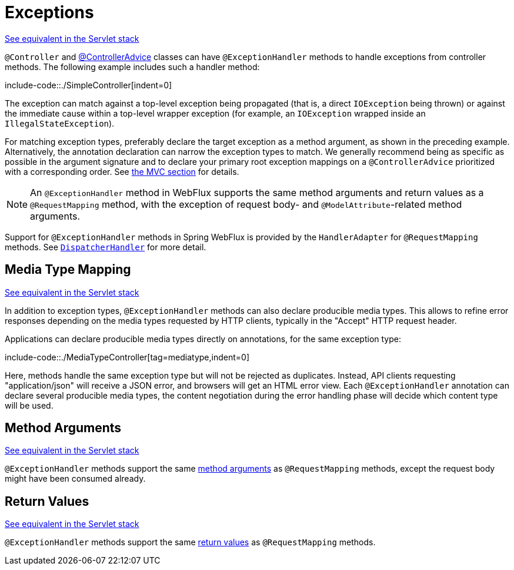 [[webflux-ann-controller-exceptions]]
= Exceptions

[.small]#xref:web/webmvc/mvc-controller/ann-exceptionhandler.adoc[See equivalent in the Servlet stack]#

`@Controller` and xref:web/webflux/controller/ann-advice.adoc[@ControllerAdvice] classes can have
`@ExceptionHandler` methods to handle exceptions from controller methods. The following
example includes such a handler method:


include-code::./SimpleController[indent=0]


The exception can match against a top-level exception being propagated (that is, a direct
`IOException` being thrown) or against the immediate cause within a top-level wrapper
exception (for example, an `IOException` wrapped inside an `IllegalStateException`).

For matching exception types, preferably declare the target exception as a method argument,
as shown in the preceding example. Alternatively, the annotation declaration can narrow the
exception types to match. We generally recommend being as specific as possible in the
argument signature and to declare your primary root exception mappings on a
`@ControllerAdvice` prioritized with a corresponding order.
See xref:web/webmvc/mvc-controller/ann-exceptionhandler.adoc[the MVC section] for details.

NOTE: An `@ExceptionHandler` method in WebFlux supports the same method arguments and
return values as a `@RequestMapping` method, with the exception of request body-
and `@ModelAttribute`-related method arguments.

Support for `@ExceptionHandler` methods in Spring WebFlux is provided by the
`HandlerAdapter` for `@RequestMapping` methods. See xref:web/webflux/dispatcher-handler.adoc[`DispatcherHandler`]
for more detail.

[[webflux-ann-exceptionhandler-media]]
== Media Type Mapping
[.small]#xref:web/webmvc/mvc-controller/ann-exceptionhandler.adoc#mvc-ann-exceptionhandler-media[See equivalent in the Servlet stack]#

In addition to exception types, `@ExceptionHandler` methods can also declare producible media types.
This allows to refine error responses depending on the media types requested by HTTP clients, typically in the "Accept" HTTP request header.

Applications can declare producible media types directly on annotations, for the same exception type:


include-code::./MediaTypeController[tag=mediatype,indent=0]

Here, methods handle the same exception type but will not be rejected as duplicates.
Instead, API clients requesting "application/json" will receive a JSON error, and browsers will get an HTML error view.
Each `@ExceptionHandler` annotation can declare several producible media types,
the content negotiation during the error handling phase will decide which content type will be used.


[[webflux-ann-exceptionhandler-args]]
== Method Arguments
[.small]#xref:web/webmvc/mvc-controller/ann-exceptionhandler.adoc#mvc-ann-exceptionhandler-args[See equivalent in the Servlet stack]#

`@ExceptionHandler` methods support the same xref:web/webflux/controller/ann-methods/arguments.adoc[method arguments]
as `@RequestMapping` methods, except the request body might have been consumed already.



[[webflux-ann-exceptionhandler-return-values]]
== Return Values
[.small]#xref:web/webmvc/mvc-controller/ann-exceptionhandler.adoc#mvc-ann-exceptionhandler-return-values[See equivalent in the Servlet stack]#

`@ExceptionHandler` methods support the same xref:web/webflux/controller/ann-methods/return-types.adoc[return values]
as `@RequestMapping` methods.




